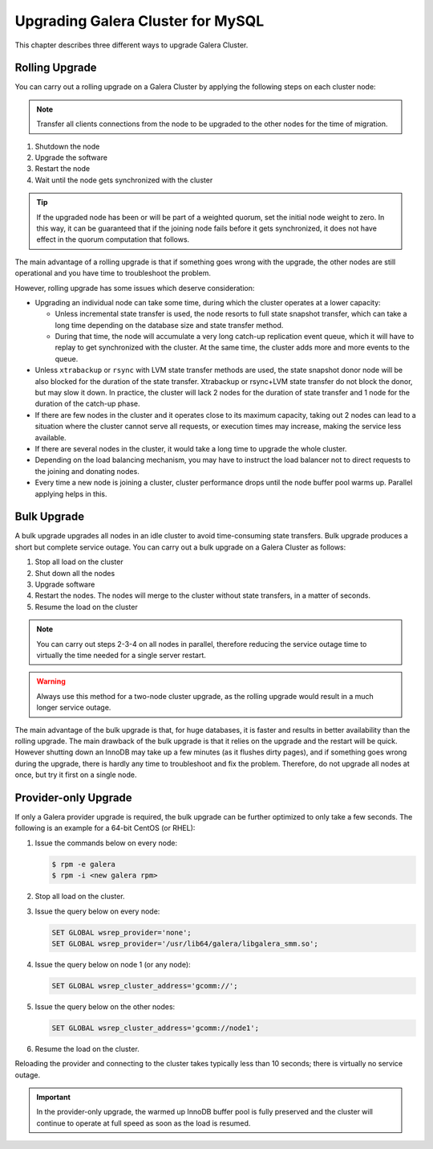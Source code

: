 ====================================
 Upgrading Galera Cluster for MySQL
====================================
.. _`Upgrading Galera Cluster for MySQL`:

This chapter describes three different ways to upgrade Galera Cluster. 

---------------
Rolling Upgrade
---------------
.. _`Rolling Upgrade`:

You can carry out a rolling upgrade on a Galera Cluster by applying the following steps on each cluster node:

.. note:: Transfer all clients connections from the node to be upgraded to the other nodes for the time of migration.

1. Shutdown the node

2. Upgrade the software

3. Restart the node

4. Wait until the node gets synchronized with the cluster

.. tip:: If the upgraded node has been or will be part of a weighted quorum, set the initial node weight to zero.  In this way, it can be guaranteed that if the joining node fails before it gets synchronized, it does not have effect in the quorum computation that follows. 

The main advantage of a rolling upgrade is that if something goes wrong with the upgrade, the other nodes are still operational and you have time to troubleshoot the problem.

However, rolling upgrade has some issues which deserve consideration:

- Upgrading an individual node can take some time, during which the cluster operates at a lower capacity:
  
  - Unless incremental state transfer is used, the node resorts to full state snapshot transfer, which can take a long time depending on the database size and state transfer method.
  
  - During that time, the node will accumulate a very long catch-up replication event queue, which it will have to replay to get synchronized with the cluster. At the same time, the cluster adds more and more events to the queue.

- Unless ``xtrabackup`` or ``rsync`` with LVM state transfer methods are used, the state snapshot donor node will be also blocked for the duration of the state transfer. Xtrabackup or rsync+LVM state transfer do not block the donor, but may slow it down. In practice, the cluster will lack 2 nodes for the duration of state transfer and 1 node for the duration of the catch-up phase.

- If there are few nodes in the cluster and it operates close to its maximum capacity, taking out 2 nodes can lead to a situation where the cluster cannot serve all requests, or execution times may increase, making the service less available.

- If there are several nodes in the cluster, it would take a long time to upgrade the whole cluster.

- Depending on the load balancing mechanism, you may have to instruct the load balancer not to direct requests to the joining and donating nodes.

- Every time a new node is joining a cluster, cluster performance drops until the node buffer pool warms up. Parallel applying helps in this.
  
------------
Bulk Upgrade
------------
.. _`Bulk Upgrade`:

A bulk upgrade upgrades all nodes in an idle cluster to avoid time-consuming state transfers. Bulk upgrade produces a short but complete service outage. You can carry out a bulk upgrade on a Galera Cluster as follows:

1. Stop all load on the cluster

2. Shut down all the nodes

3. Upgrade software

4. Restart the nodes. The nodes will merge to the cluster without state transfers, in a matter of seconds.

5. Resume the load on the cluster

.. note:: You can carry out steps 2-3-4 on all nodes in parallel, therefore reducing the service outage time to virtually the time needed for a single server restart.

.. warning:: Always use this method for a two-node cluster upgrade, as the rolling upgrade would result in a much longer service outage.
 
The main advantage of the bulk upgrade is that, for huge databases, it is faster and results in better availability than the rolling upgrade.  The main drawback of the bulk upgrade is that it relies on the upgrade and the restart will be quick. However shutting down an InnoDB may take up a few minutes (as it flushes dirty pages), and if something goes wrong during the upgrade, there is hardly any time to troubleshoot and fix the problem. Therefore, do not upgrade all nodes at once, but try it first on a single node.


---------------------
Provider-only Upgrade
---------------------
.. _`Provider-only Upgrade`:

.. index::
   pair: Parameters; wsrep_cluster_address

If only a Galera provider upgrade is required, the bulk upgrade can be further optimized to only take a few seconds. The following is an example for a 64-bit CentOS (or RHEL):

1. Issue the commands below on every node:

   .. code-block:: console

    $ rpm -e galera
    $ rpm -i <new galera rpm>

2. Stop all load on the cluster.

3. Issue the query below on every node:

   .. code-block:: mysql

    SET GLOBAL wsrep_provider='none';
    SET GLOBAL wsrep_provider='/usr/lib64/galera/libgalera_smm.so';

4. Issue the query below on node 1 (or any node):

   .. code-block:: mysql

    SET GLOBAL wsrep_cluster_address='gcomm://';

5. Issue the query below on the other nodes:

   .. code-block:: mysql

    SET GLOBAL wsrep_cluster_address='gcomm://node1';
    
6. Resume the load on the cluster.

Reloading the provider and connecting to the cluster takes typically less than 10 seconds; there is virtually no service outage. 

.. important:: In the provider-only upgrade, the warmed up InnoDB buffer pool is fully preserved and the cluster will continue to operate at full speed as soon as the load is resumed.

